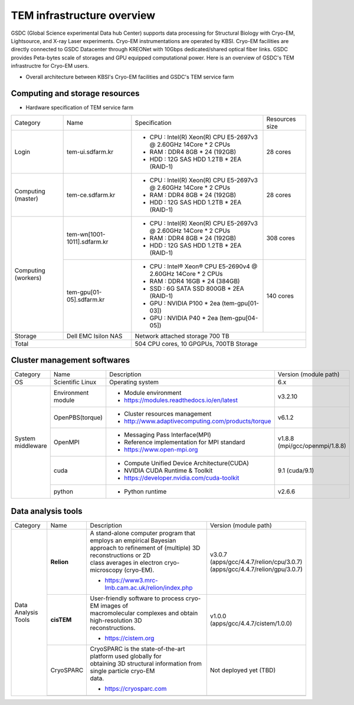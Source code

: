 
***************************
TEM infrastructure overview
***************************
GSDC (Global Science experimental Data hub Center) supports data processing for Structural Biology with Cryo-EM, Lightsource, and X-ray Laser experiments.
Cryo-EM instrumentations are operated by KBSI. Cryo-EM facilities are directly connected to GSDC Datacenter through KREONet with 10Gbps dedicated/shared optical fiber links. GSDC provides Peta-bytes scale of storages and GPU equipped computational power. Here is an overview of GSDC's TEM infrastructre for Cryo-EM users.

* Overall architecture between KBSI's Cryo-EM facilities and GSDC's TEM service farm

.. image:: images/tem_service_farm.jpg
    :scale: 60 %
    :align: center

Computing and storage resources
===============================

* Hardware specification of TEM service farm

+--------------+-----------------------------+---------------------------------------------------------------------------+-----------------+
| Category     | Name                        | Specification                                                             | Resources size  |
+--------------+-----------------------------+---------------------------------------------------------------------------+-----------------+
| Login        | tem-ui.sdfarm.kr            | - CPU : Intel(R) Xeon(R) CPU E5-2697v3 @ 2.60GHz 14Core * 2 CPUs          | 28 cores        |
|              |                             | - RAM : DDR4 8GB * 24 (192GB)                                             |                 |
|              |                             | - HDD : 12G SAS HDD 1.2TB * 2EA (RAID-1)                                  |                 |
+--------------+-----------------------------+---------------------------------------------------------------------------+-----------------+
| Computing    | tem-ce.sdfarm.kr            | - CPU : Intel(R) Xeon(R) CPU E5-2697v3 @ 2.60GHz 14Core * 2 CPUs          | 28 cores        |
| (master)     |                             | - RAM : DDR4 8GB * 24 (192GB)                                             |                 |
|              |                             | - HDD : 12G SAS HDD 1.2TB * 2EA (RAID-1)                                  |                 |
+--------------+-----------------------------+---------------------------------------------------------------------------+-----------------+
| Computing    | tem-wn[1001-1011].sdfarm.kr | - CPU : Intel(R) Xeon(R) CPU E5-2697v3 @ 2.60GHz 14Core * 2 CPUs          | 308 cores       |
| (workers)    |                             | - RAM : DDR4 8GB * 24 (192GB)                                             |                 |
|              |                             | - HDD : 12G SAS HDD 1.2TB * 2EA (RAID-1)                                  |                 |
|              +-----------------------------+---------------------------------------------------------------------------+-----------------+
|              | tem-gpu[01-05].sdfarm.kr    | - CPU : Intel® Xeon® CPU E5-2690v4 @ 2.60GHz 14Core * 2 CPUs              | 140 cores       |
|              |                             | - RAM : DDR4 16GB * 24 (384GB)                                            |                 |
|              |                             | - SSD : 6G SATA SSD 800GB * 2EA (RAID-1)                                  |                 |
|              |                             | - GPU : NVIDIA P100 * 2ea (tem-gpu[01-03])                                |                 |
|              |                             | - GPU : NVIDIA  P40 * 2ea (tem-gpu[04-05])                                |                 |
+--------------+-----------------------------+---------------------------------------------------------------------------+-----------------+
| Storage      | Dell EMC Isilon NAS         | Network attached storage 700 TB                                                             |
+--------------+-----------------------------+---------------------------------------------------------------------------+-----------------+
| Total                                      | 504 CPU cores, 10 GPGPUs, 700TB Storage                                                     |
+--------------+-----------------------------+---------------------------------------------------------------------------+-----------------+

Cluster management softwares
============================

+--------------+------------------------+------------------------------------------------------------+--------------------------------+
| Category     | Name                   | Description                                                | Version                        |
|              |                        |                                                            | (module path)                  |
+--------------+------------------------+------------------------------------------------------------+--------------------------------+
| OS           | Scientific Linux       | Operating system                                           | 6.x                            |
+--------------+------------------------+------------------------------------------------------------+--------------------------------+
| System       | Environment module     | - Module environment                                       | v3.2.10                        |
| middleware   |                        | - https://modules.readthedocs.io/en/latest                 |                                |
|              +------------------------+------------------------------------------------------------+--------------------------------+
|              | OpenPBS(torque)        | - Cluster resources management                             | v6.1.2                         |
|              |                        | - http://www.adaptivecomputing.com/products/torque         |                                |
|              +------------------------+------------------------------------------------------------+--------------------------------+
|              | OpenMPI                | - Messaging Pass Interface(MPI)                            | | v1.8.8                       |
|              |                        | - Reference implementation for MPI standard                | | (mpi/gcc/openmpi/1.8.8)      |
|              |                        | - https://www.open-mpi.org                                 |                                |
|              +------------------------+------------------------------------------------------------+--------------------------------+
|              | cuda                   | - Compute Unified Device Architecture(CUDA)                | 9.1 (cuda/9.1)                 |
|              |                        | - NVIDIA CUDA Runtime & Toolkit                            |                                |
|              |                        | - https://developer.nvidia.com/cuda-toolkit                |                                |
|              +------------------------+------------------------------------------------------------+--------------------------------+
|              | python                 | - Python runtime                                           | v2.6.6                         |
+--------------+------------------------+------------------------------------------------------------+--------------------------------+


Data analysis tools
===================


+--------------+-------------+--------------------------------------------------------------------+----------------------------------------+
| Category     | Name        | Description                                                        | Version                                |
|              |             |                                                                    | (module path)                          |
+--------------+-------------+--------------------------------------------------------------------+----------------------------------------+
| Data         | **Relion**  | | A stand-alone computer program that employs an empirical Bayesian|                                        |
| Analysis     |             | | approach to refinement of (multiple) 3D reconstructions or 2D    |                                        |
| Tools        |             | | class averages in electron cryo-microscopy (cryo-EM).            |                                        |
|              |             |                                                                    | | v3.0.7                               |
|              |             |                                                                    | | (apps/gcc/4.4.7/relion/cpu/3.0.7)    |
|              |             |                                                                    | | (apps/gcc/4.4.7/relion/gpu/3.0.7)    |
|              |             | - https://www3.mrc-lmb.cam.ac.uk/relion/index.php                  |                                        |
|              |             |                                                                    |                                        |
|              |             |                                                                    |                                        |
|              |             |                                                                    |                                        |
|              |             |                                                                    |                                        |
|              |             |                                                                    |                                        |
|              |             |                                                                    |                                        |
|              +-------------+--------------------------------------------------------------------+----------------------------------------+
|              | **cisTEM**  | | User-friendly software to process cryo-EM images of              | | v1.0.0                               |
|              |             | | macromolecular complexes and obtain high-resolution 3D           | | (apps/gcc/4.4.7/cistem/1.0.0)        |
|              |             | | reconstructions.                                                 |                                        |
|              |             |                                                                    |                                        |
|              |             | - https://cistem.org                                               |                                        |
|              +-------------+--------------------------------------------------------------------+----------------------------------------+
|              | CryoSPARC   | | CryoSPARC is the state-of-the-art platform used globally for     | | Not deployed yet (TBD)               |
|              |             | | obtaining 3D structural information from single particle cryo-EM |                                        |
|              |             | | data.                                                            |                                        |
|              |             |                                                                    |                                        |
|              |             | - https://cryosparc.com                                            |                                        |
|              +-------------+--------------------------------------------------------------------+----------------------------------------+
|              |             |                                                                    |                                        |
+--------------+-------------+--------------------------------------------------------------------+----------------------------------------+

